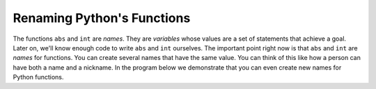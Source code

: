 ..  Copyright (C)  Mark Guzdial, Barbara Ericson, Briana Morrison
    Permission is granted to copy, distribute and/or modify this document
    under the terms of the GNU Free Documentation License, Version 1.3 or
    any later version published by the Free Software Foundation; with
    Invariant Sections being Forward, Prefaces, and Contributor List,
    no Front-Cover Texts, and no Back-Cover Texts.  A copy of the license
    is included in the section entitled "GNU Free Documentation License".

.. |bigteachernote| image:: Figures/apple.jpg
    :width: 50px
    :align: top
    :alt: teacher note


	
.. highlight:: java
   :linenothreshold: 4

Renaming Python's Functions
=============================

The functions ``abs`` and ``int`` are *names*.  They are *variables* whose values are a set of statements that achieve a goal.  Later on, we'll know enough code to write ``abs`` and ``int`` ourselves.  The important point right now is that ``abs`` and ``int`` are *names* for functions.  You can create several names that have the same value.  You can think of this like how a person can have both a name and a nickname.  In the program below we demonstrate that you can even create new names for Python functions.

.. activecode:: Rename_Internal
  :tour_1: "Line-by-line tour"; 1: funName-line1; 2: funName-line2; 3: funName-line3; 4: funName-line4; 5: funName-line5; 6: funName-line6;

  absolute = abs
  print("Absolute value of -5:")
  print(absolute(-5))
  noDecimal = int
  print("Integer part of of 34.2")
  print(noDecimal(34.2))

.. mchoice:: 6_7_1_Rename_Internal_Q1
   :answer_a: -16
   :answer_b: -16.789
   :answer_c: 16.789
   :answer_d: 16
   :correct: d
   :feedback_a: No, absolute will change the negative
   :feedback_b: No, the original number will change
   :feedback_c: No, noDecimal will remove the decimal part
   :feedback_d: Yes! Absolute will make it positive, and noDecimal will throw away the values after the decimal point leaving just the 16.
   
   If you add one more line to the above program, `print(noDecimal(absolute(-16.789)))`, what prints?
   

